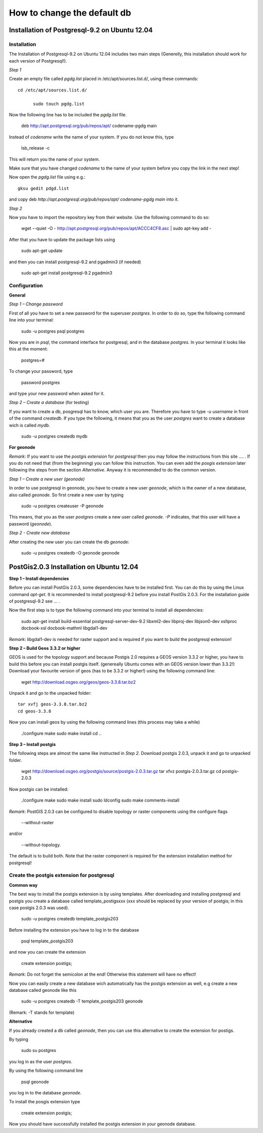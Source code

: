 ============================
How to change the default db
============================

.. todo:: install postgres, install postgis, how to change! toctree machen mit drei unterpunkten

Installation of Postgresql-9.2 on Ubuntu 12.04 
==============================================

Installation
------------

The Installation of Postgresql-9.2 on Ubuntu 12.04 includes two main steps (Generelly, this installation should work for each version of Postgresql!). 



*Step 1*

Create an empty file called *pgdg.list* placed in /etc/apt/sources.list.d/, using these commands::

  cd /etc/apt/sources.list.d/
	
	sudo touch pgdg.list
  
Now the following line has to be included the *pgdg.list* file.

	deb http://apt.postgresql.org/pub/repos/apt/ codename-pgdg main
	
Instead of *codename* write the name of your system. If you do not know this, type

	 lsb_release -c

This will return you the name of your system.

.. warning::
Make sure that you have changed *codename* to the name of your system before you copy the link in the next step!

Now open the *pgdg.list* file using e.g.::

	gksu gedit pdgd.list
	
and copy deb `http://apt.postgresql.org/pub/repos/apt/ codename-pgdg main` into it.


*Step 2*

Now you have to import the repository key from their website. Use the following command to do so:

	wget --quiet -O - http://apt.postgresql.org/pub/repos/apt/ACCC4CF8.asc | sudo apt-key add -

After that you have to update the package lists using

	sudo apt-get update
	
and then you can install postgresql-9.2 and pgadmin3 (if needed)

	sudo apt-get install postgresql-9.2 pgadmin3


Configuration
-------------

**General**

*Step 1 – Change password*

First of all you have to set a new password for the superuser *postgres*. In order to do so, type the following command line into your terminal:

	sudo -u postgres psql postgres
	
Now you are in *psql*, the command interface for postgresql, and in the database *postgres*. In your terminal it looks like this at the moment:

	postgres=#

To change your password, type

	\password postgres
	
and type your new password when asked for it.



*Step 2 – Create a database* (for testing)

If you want to create a db, posgresql has to know, which user you are. Therefore you have to type `-u username` in front of the command `createdb`. If you type the following, it means that you as the user *postgres* want to create a database wich is called *mydb*.

	sudo -u postgres createdb mydb


**For geonode**

*Remark*: If you want to use the *postgis extension* for *postgresql* then you may follow the instructions from this site .... .
If you do not need that (from the beginning) you can follow this instruction. You can even add the *posgis extension* later following the steps from the section *Alternative*. Anyway it is recommended to do the common version. 


*Step 1 – Create a new user (geonode)*

In order to use postgresql in geonode, you have to create a new user *geonode*, which is the owner of a new database, also called *geonode*. So first create a new user by typing

	sudo -u postgres createuser -P geonode

This means, that you as the user *postgres* create a new user called *geonode*. `-P` indicates, that this user will have a password (*geonode*). 



*Step 2 - Create new database*

After creating the new user you can create the db *geonode*:

	sudo -u postgres createdb -O geonode geonode
	
	
PostGis2.0.3 Installation on Ubuntu 12.04
=========================================

**Step 1 – Install dependencies**

Before you can install PostGis 2.0.3, some dependencies have to be installed first. You can do this by using the Linux command *apt-get*. It is recommended to install postgresql-9.2 before you install PostGis 2.0.3. For the installation guide of postgresql-9.2 see ... .

Now the first step is to type the following command into your terminal to install all dependencies:

    sudo apt-get install build-essential postgresql-server-dev-9.2 libxml2-dev libproj-dev libjson0-dev xsltproc docbook-xsl docbook-mathml libgdal1-dev

*Remark*: libgdal1-dev is needed for raster support and is required if you want to build the postgresql extension!



**Step 2 – Build Geos 3.3.2 or higher**

GEOS is used for the topology support and because Postgis 2.0 requires a GEOS version 3.3.2 or higher, you have to build this before you can install postgis itself. (genereally Ubuntu comes with an GEOS version lower than 3.3.2!) Download your favourite version of geos (has to be 3.3.2 or higher!) using the following command line:

    wget http://download.osgeo.org/geos/geos-3.3.8.tar.bz2

Unpack it and go to the unpacked folder::

    tar xvfj geos-3.3.8.tar.bz2
    cd geos-3.3.8

Now you can install geos by using the following command lines (this process may take a while)

    ./configure
    make
    sudo make install
    cd ..


**Step 3 – Install postgis**

The following steps are almost the same like instructed in *Step 2*. Download postgis 2.0.3, unpack it and go to unpacked folder.

    wget http://download.osgeo.org/postgis/source/postgis-2.0.3.tar.gz
    tar xfvz postgis-2.0.3.tar.gz
    cd postgis-2.0.3

Now postgis can be installed:

    ./configure
    make
    sudo make install
    sudo ldconfig
    sudo make comments-install

*Remark*: PostGIS 2.0.3 can be configured to disable topology or raster components using the configure flags

    --without-raster

and/or

    --without-topology.

The default is to build both. Note that the raster component is required for the extension installation method for postgresql!



Create the postgis extension for postgresql
-------------------------------------------

**Common way**

The best way to install the postgis extension is by using templates. After downloading and installing postgresql and postgis you create a database called template_postigsxxx (xxx should be replaced by your version of postgis; in this case postgis 2.0.3 was used).

    sudo -u postgres createdb template_postgis203

Before installing the extension you have to log in to the database

    psql template_postgis203

and now you can create the extension

    create extension postigs;

*Remark*: Do not forget the semicolon at the end! Otherwise this statement will have no effect!

Now you can easily create a new database wich automatically has the postgis extension as well, e.g create a new database called geonode like this

    sudo -u postgres createdb -T template_postgis203 geonode

(Remark: -T stands for template)



**Alternative**

If you already created a db called *geonode*, then you can use this alternative to create the extension for postigs.

By typing

    sudo su postgres

you log in as the user *postgres*.

By using the following command line

    psql geonode

you log in to the database *geonode*.

To install the posgis extension type

    create extension postgis;

Now you should have successfully installed the postgis extension in your geonode database.
	
